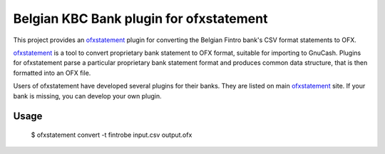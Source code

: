 ~~~~~~~~~~~~~~~~~~~~~~~~~~~~~~~~~~~~~~~~
Belgian KBC Bank plugin for ofxstatement
~~~~~~~~~~~~~~~~~~~~~~~~~~~~~~~~~~~~~~~~

This project provides an `ofxstatement`_ plugin for converting the Belgian Fintro
bank's CSV format statements to OFX.

`ofxstatement`_ is a tool to convert proprietary bank statement to OFX format,
suitable for importing to GnuCash. Plugins for ofxstatement parse a
particular proprietary bank statement format and produces common data
structure, that is then formatted into an OFX file.

Users of ofxstatement have developed several plugins for their banks. They are
listed on main `ofxstatement`_ site. If your bank is missing, you can develop
your own plugin.

.. _ofxstatement: https://github.com/kedder/ofxstatement

Usage
=====
  $ ofxstatement convert -t fintrobe input.csv output.ofx
